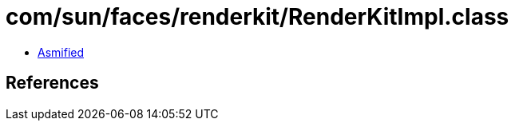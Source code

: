 = com/sun/faces/renderkit/RenderKitImpl.class

 - link:RenderKitImpl-asmified.java[Asmified]

== References

